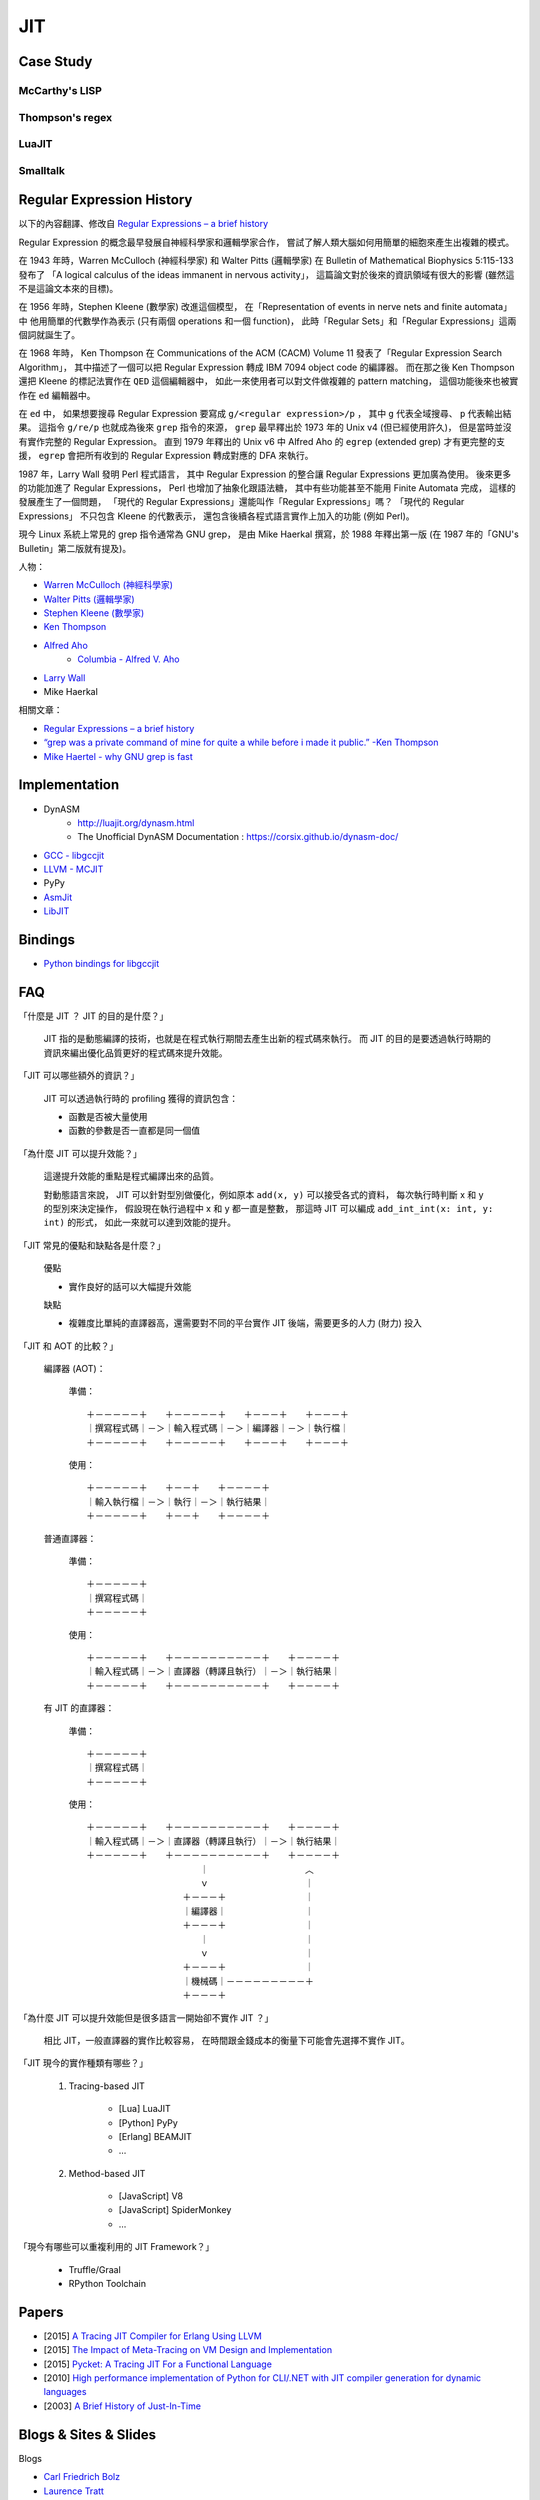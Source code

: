 ========================================
JIT
========================================

Case Study
========================================

McCarthy's LISP
------------------------------

Thompson's regex
------------------------------

LuaJIT
------------------------------

Smalltalk
------------------------------


Regular Expression History
========================================

以下的內容翻譯、修改自
`Regular Expressions – a brief history <http://blog.staffannoteberg.com/2013/01/30/regular-expressions-a-brief-history/>`_


Regular Expression 的概念最早發展自神經科學家和邏輯學家合作，
嘗試了解人類大腦如何用簡單的細胞來產生出複雜的模式。

在 1943 年時，Warren McCulloch (神經科學家) 和 Walter Pitts (邏輯學家)
在 Bulletin of Mathematical Biophysics  5:115-133 發布了
「A logical calculus of the ideas immanent in nervous activity」，
這篇論文對於後來的資訊領域有很大的影響 (雖然這不是這論文本來的目標)。

在 1956 年時，Stephen Kleene (數學家) 改進這個模型，
在「Representation of events in nerve nets and finite automata」中
他用簡單的代數學作為表示 (只有兩個 operations 和一個 function)，
此時「Regular Sets」和「Regular Expressions」這兩個詞就誕生了。

在 1968 年時，
Ken Thompson 在 Communications of the ACM (CACM) Volume 11
發表了「Regular Expression Search Algorithm」，
其中描述了一個可以把 Regular Expression 轉成 IBM 7094 object code 的編譯器。
而在那之後 Ken Thompson 還把 Kleene 的標記法實作在 ``QED`` 這個編輯器中，
如此一來使用者可以對文件做複雜的 pattern matching，
這個功能後來也被實作在 ``ed`` 編輯器中。

在 ``ed`` 中，
如果想要搜尋 Regular Expression 要寫成 ``g/<regular expression>/p`` ，
其中 ``g`` 代表全域搜尋、 ``p`` 代表輸出結果。
這指令 ``g/re/p`` 也就成為後來 ``grep`` 指令的來源，
``grep`` 最早釋出於 1973 年的 Unix v4 (但已經使用許久)，
但是當時並沒有實作完整的 Regular Expression。
直到 1979 年釋出的 Unix v6 中
Alfred Aho 的 ``egrep`` (extended grep) 才有更完整的支援，
``egrep`` 會把所有收到的 Regular Expression 轉成對應的 DFA 來執行。

1987 年，Larry Wall 發明 Perl 程式語言，
其中 Regular Expression 的整合讓 Regular Expressions 更加廣為使用。
後來更多的功能加進了 Regular Expressions，
Perl 也增加了抽象化跟語法糖，
其中有些功能甚至不能用 Finite Automata 完成，
這樣的發展產生了一個問題，
「現代的 Regular Expressions」還能叫作「Regular Expressions」嗎？
「現代的 Regular Expressions」 不只包含 Kleene 的代數表示，
還包含後續各程式語言實作上加入的功能 (例如 Perl)。

現今 Linux 系統上常見的 grep 指令通常為 GNU grep，
是由 Mike Haerkal 撰寫，於 1988 年釋出第一版
(在 1987 年的「GNU's Bulletin」第二版就有提及)。


人物：

* `Warren McCulloch (神經科學家) <https://en.wikipedia.org/wiki/Warren_Sturgis_McCulloch>`_
* `Walter Pitts (邏輯學家) <https://en.wikipedia.org/wiki/Walter_Pitts>`_
* `Stephen Kleene (數學家) <https://en.wikipedia.org/wiki/Stephen_Cole_Kleene>`_
* `Ken Thompson <https://en.wikipedia.org/wiki/Ken_Thompson>`_
* `Alfred Aho <https://en.wikipedia.org/wiki/Alfred_Aho>`_
    - `Columbia - Alfred V. Aho <http://www.cs.columbia.edu/~aho/>`_
* `Larry Wall <https://en.wikipedia.org/wiki/Larry_Wall>`_
* Mike Haerkal

相關文章：

* `Regular Expressions – a brief history <http://blog.staffannoteberg.com/2013/01/30/regular-expressions-a-brief-history/>`_
* `“grep was a private command of mine for quite a while before i made it public.” -Ken Thompson <https://medium.com/@rualthanzauva/grep-was-a-private-command-of-mine-for-quite-a-while-before-i-made-it-public-ken-thompson-a40e24a5ef48#.4gu6lehr7>`_
* `Mike Haertel - why GNU grep is fast <http://lists.freebsd.org/pipermail/freebsd-current/2010-August/019310.html>`_


Implementation
========================================

* DynASM
    - http://luajit.org/dynasm.html
    - The Unofficial DynASM Documentation : https://corsix.github.io/dynasm-doc/
* `GCC - libgccjit <https://gcc.gnu.org/onlinedocs/jit/>`_
* `LLVM - MCJIT <http://llvm.org/docs/MCJITDesignAndImplementation.html>`_
* PyPy
* `AsmJit <https://github.com/kobalicek/asmjit>`_
* `LibJIT <https://www.gnu.org/software/libjit/>`_


Bindings
========================================

* `Python bindings for libgccjit <https://github.com/davidmalcolm/pygccjit>`_


FAQ
========================================

「什麼是 JIT ？ JIT 的目的是什麼？」

    JIT 指的是動態編譯的技術，也就是在程式執行期間去產生出新的程式碼來執行。
    而 JIT 的目的是要透過執行時期的資訊來編出優化品質更好的程式碼來提升效能。



「JIT 可以哪些額外的資訊？」

    JIT 可以透過執行時的 profiling 獲得的資訊包含：

    * 函數是否被大量使用
    * 函數的參數是否一直都是同一個值



「為什麼 JIT 可以提升效能？」

    這邊提升效能的重點是程式編譯出來的品質。

    對動態語言來說，
    JIT 可以針對型別做優化，例如原本 ``add(x, y)`` 可以接受各式的資料，
    每次執行時判斷 x 和 y 的型別來決定操作，
    假設現在執行過程中 x 和 y 都一直是整數，
    那這時 JIT 可以編成 ``add_int_int(x: int, y: int)`` 的形式，
    如此一來就可以達到效能的提升。



「JIT 常見的優點和缺點各是什麼？」

    優點

    * 實作良好的話可以大幅提升效能

    缺點

    * 複雜度比單純的直譯器高，還需要對不同的平台實作 JIT 後端，需要更多的人力 (財力) 投入



「JIT 和 AOT 的比較？」

    編譯器 (AOT)：

        準備： ::

            ＋－－－－－＋　　＋－－－－－＋　　＋－－－＋　　＋－－－＋
            ｜撰寫程式碼｜－＞｜輸入程式碼｜－＞｜編譯器｜－＞｜執行檔｜
            ＋－－－－－＋　　＋－－－－－＋　　＋－－－＋　　＋－－－＋

        使用： ::

            ＋－－－－－＋　　＋－－＋　　＋－－－－＋
            ｜輸入執行檔｜－＞｜執行｜－＞｜執行結果｜
            ＋－－－－－＋　　＋－－＋　　＋－－－－＋

    普通直譯器：

        準備： ::

            ＋－－－－－＋
            ｜撰寫程式碼｜
            ＋－－－－－＋

        使用： ::

            ＋－－－－－＋　　＋－－－－－－－－－－＋　　＋－－－－＋
            ｜輸入程式碼｜－＞｜直譯器（轉譯且執行）｜－＞｜執行結果｜
            ＋－－－－－＋　　＋－－－－－－－－－－＋　　＋－－－－＋

    有 JIT 的直譯器：

        準備： ::

            ＋－－－－－＋
            ｜撰寫程式碼｜
            ＋－－－－－＋

        使用： ::

            ＋－－－－－＋　　＋－－－－－－－－－－＋　　＋－－－－＋
            ｜輸入程式碼｜－＞｜直譯器（轉譯且執行）｜－＞｜執行結果｜
            ＋－－－－－＋　　＋－－－－－－－－－－＋　　＋－－－－＋
            　　　　　　　　　　　　　｜　　　　　　　　　　　︿
            　　　　　　　　　　　　　ｖ　　　　　　　　　　　｜
            　　　　　　　　　　　＋－－－＋　　　　　　　　　｜
            　　　　　　　　　　　｜編譯器｜　　　　　　　　　｜
            　　　　　　　　　　　＋－－－＋　　　　　　　　　｜
            　　　　　　　　　　　　　｜　　　　　　　　　　　｜
            　　　　　　　　　　　　　ｖ　　　　　　　　　　　｜
            　　　　　　　　　　　＋－－－＋　　　　　　　　　｜
            　　　　　　　　　　　｜機械碼｜－－－－－－－－－＋
            　　　　　　　　　　　＋－－－＋



「為什麼 JIT 可以提升效能但是很多語言一開始卻不實作 JIT ？」

    相比 JIT，一般直譯器的實作比較容易，
    在時間跟金錢成本的衡量下可能會先選擇不實作 JIT。



「JIT 現今的實作種類有哪些？」

    1. Tracing-based JIT

        * [Lua] LuaJIT
        * [Python] PyPy
        * [Erlang] BEAMJIT
        * ...

    2. Method-based JIT

        * [JavaScript] V8
        * [JavaScript] SpiderMonkey
        * ...



「現今有哪些可以重複利用的 JIT Framework？」

    * Truffle/Graal
    * RPython Toolchain


Papers
========================================

* [2015] `A Tracing JIT Compiler for Erlang Using LLVM <https://lup.lub.lu.se/student-papers/search/publication/5470892>`_
* [2015] `The Impact of Meta-Tracing on VM Design and Implementation <http://tratt.net/laurie/research/pubs/papers/bolz_tratt__the_impact_of_metatracing_on_vm_design_and_implementation.pdf>`_
* [2015] `Pycket: A Tracing JIT For a Functional Language <http://homes.soic.indiana.edu/samth/pycket-draft.pdf>`_
* [2010] `High performance implementation of Python for CLI/.NET with JIT compiler generation for dynamic languages <http://buildbot.pypy.org/misc/antocuni-thesis.pdf>`_
* [2003] `A Brief History of Just-In-Time <http://dl.acm.org/citation.cfm?id=857077>`_


Blogs & Sites & Slides
========================================

Blogs

* `Carl Friedrich Bolz <http://cfbolz.de/>`_
* `Laurence Tratt <http://tratt.net/laurie/>`_
* `Cristian Esquivias - Writing a Language in Truffle <https://cesquivias.github.io/tags/truffle.html>`_
* `Hello, JIT World: The Joy of Simple JITs <http://blog.reverberate.org/2012/12/hello-jit-world-joy-of-simple-jits.html>`_


Sites

* `Software Developer Team <http://soft-dev.org/>`_


Slides

* `BEAMJIT: An LLVM based just-in-time compiler for Erlang <http://llvm.org/devmtg/2014-04/PDFs/Talks/drejhammar.pdf>`_


Reference
========================================

* `How to JIT - an introduction <http://eli.thegreenplace.net/2013/11/05/how-to-jit-an-introduction>`_
* `A Just-in-time Compiler In Rust <http://www.hydrocodedesign.com/2014/01/17/jit-just-in-time-compiler-rust/>`_
* [2003] A Brief History of Just-In-Time
* [1968] Ken Thompson - Programming Techniques: Regular expression search algorithm
* [1987] Rob Pike - Structural Regular Expressions
